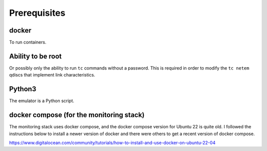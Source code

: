 ====================
Prerequisites
====================

----------
docker
----------
To run containers.

-------------------
Ability to be root
-------------------
Or possibly only the ability to run ``tc`` commands without a password.  This is required
in order to modify the ``tc netem`` qdiscs that implement link characteristics.

---------
Python3
---------
The emulator is a Python script.

------------------------------------------
docker compose (for the monitoring stack)
------------------------------------------

The monitoring stack uses docker compose, and the docker compose version for Ubuntu 22 is
quite old.  I followed the instructions below to install a newer version of docker and there
were others to get a recent version of docker compose.

https://www.digitalocean.com/community/tutorials/how-to-install-and-use-docker-on-ubuntu-22-04 


